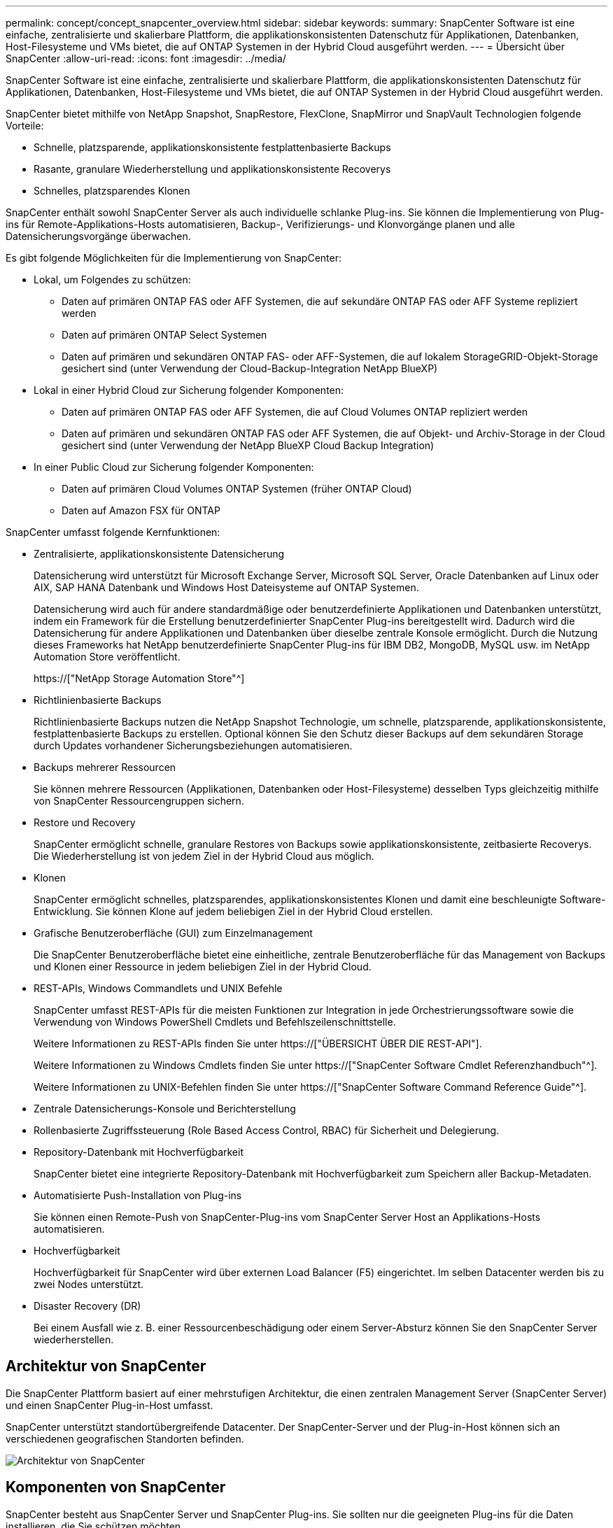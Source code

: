 ---
permalink: concept/concept_snapcenter_overview.html 
sidebar: sidebar 
keywords:  
summary: SnapCenter Software ist eine einfache, zentralisierte und skalierbare Plattform, die applikationskonsistenten Datenschutz für Applikationen, Datenbanken, Host-Filesysteme und VMs bietet, die auf ONTAP Systemen in der Hybrid Cloud ausgeführt werden. 
---
= Übersicht über SnapCenter
:allow-uri-read: 
:icons: font
:imagesdir: ../media/


[role="lead"]
SnapCenter Software ist eine einfache, zentralisierte und skalierbare Plattform, die applikationskonsistenten Datenschutz für Applikationen, Datenbanken, Host-Filesysteme und VMs bietet, die auf ONTAP Systemen in der Hybrid Cloud ausgeführt werden.

SnapCenter bietet mithilfe von NetApp Snapshot, SnapRestore, FlexClone, SnapMirror und SnapVault Technologien folgende Vorteile:

* Schnelle, platzsparende, applikationskonsistente festplattenbasierte Backups
* Rasante, granulare Wiederherstellung und applikationskonsistente Recoverys
* Schnelles, platzsparendes Klonen


SnapCenter enthält sowohl SnapCenter Server als auch individuelle schlanke Plug-ins. Sie können die Implementierung von Plug-ins für Remote-Applikations-Hosts automatisieren, Backup-, Verifizierungs- und Klonvorgänge planen und alle Datensicherungsvorgänge überwachen.

Es gibt folgende Möglichkeiten für die Implementierung von SnapCenter:

* Lokal, um Folgendes zu schützen:
+
** Daten auf primären ONTAP FAS oder AFF Systemen, die auf sekundäre ONTAP FAS oder AFF Systeme repliziert werden
** Daten auf primären ONTAP Select Systemen
** Daten auf primären und sekundären ONTAP FAS- oder AFF-Systemen, die auf lokalem StorageGRID-Objekt-Storage gesichert sind (unter Verwendung der Cloud-Backup-Integration NetApp BlueXP)


* Lokal in einer Hybrid Cloud zur Sicherung folgender Komponenten:
+
** Daten auf primären ONTAP FAS oder AFF Systemen, die auf Cloud Volumes ONTAP repliziert werden
** Daten auf primären und sekundären ONTAP FAS oder AFF Systemen, die auf Objekt- und Archiv-Storage in der Cloud gesichert sind (unter Verwendung der NetApp BlueXP Cloud Backup Integration)


* In einer Public Cloud zur Sicherung folgender Komponenten:
+
** Daten auf primären Cloud Volumes ONTAP Systemen (früher ONTAP Cloud)
** Daten auf Amazon FSX für ONTAP




SnapCenter umfasst folgende Kernfunktionen:

* Zentralisierte, applikationskonsistente Datensicherung
+
Datensicherung wird unterstützt für Microsoft Exchange Server, Microsoft SQL Server, Oracle Datenbanken auf Linux oder AIX, SAP HANA Datenbank und Windows Host Dateisysteme auf ONTAP Systemen.

+
Datensicherung wird auch für andere standardmäßige oder benutzerdefinierte Applikationen und Datenbanken unterstützt, indem ein Framework für die Erstellung benutzerdefinierter SnapCenter Plug-ins bereitgestellt wird. Dadurch wird die Datensicherung für andere Applikationen und Datenbanken über dieselbe zentrale Konsole ermöglicht. Durch die Nutzung dieses Frameworks hat NetApp benutzerdefinierte SnapCenter Plug-ins für IBM DB2, MongoDB, MySQL usw. im NetApp Automation Store veröffentlicht.

+
https://["NetApp Storage Automation Store"^]

* Richtlinienbasierte Backups
+
Richtlinienbasierte Backups nutzen die NetApp Snapshot Technologie, um schnelle, platzsparende, applikationskonsistente, festplattenbasierte Backups zu erstellen. Optional können Sie den Schutz dieser Backups auf dem sekundären Storage durch Updates vorhandener Sicherungsbeziehungen automatisieren.

* Backups mehrerer Ressourcen
+
Sie können mehrere Ressourcen (Applikationen, Datenbanken oder Host-Filesysteme) desselben Typs gleichzeitig mithilfe von SnapCenter Ressourcengruppen sichern.

* Restore und Recovery
+
SnapCenter ermöglicht schnelle, granulare Restores von Backups sowie applikationskonsistente, zeitbasierte Recoverys. Die Wiederherstellung ist von jedem Ziel in der Hybrid Cloud aus möglich.

* Klonen
+
SnapCenter ermöglicht schnelles, platzsparendes, applikationskonsistentes Klonen und damit eine beschleunigte Software-Entwicklung. Sie können Klone auf jedem beliebigen Ziel in der Hybrid Cloud erstellen.

* Grafische Benutzeroberfläche (GUI) zum Einzelmanagement
+
Die SnapCenter Benutzeroberfläche bietet eine einheitliche, zentrale Benutzeroberfläche für das Management von Backups und Klonen einer Ressource in jedem beliebigen Ziel in der Hybrid Cloud.

* REST-APIs, Windows Commandlets und UNIX Befehle
+
SnapCenter umfasst REST-APIs für die meisten Funktionen zur Integration in jede Orchestrierungssoftware sowie die Verwendung von Windows PowerShell Cmdlets und Befehlszeilenschnittstelle.

+
Weitere Informationen zu REST-APIs finden Sie unter https://["ÜBERSICHT ÜBER DIE REST-API"].

+
Weitere Informationen zu Windows Cmdlets finden Sie unter https://["SnapCenter Software Cmdlet Referenzhandbuch"^].

+
Weitere Informationen zu UNIX-Befehlen finden Sie unter https://["SnapCenter Software Command Reference Guide"^].

* Zentrale Datensicherungs-Konsole und Berichterstellung
* Rollenbasierte Zugriffssteuerung (Role Based Access Control, RBAC) für Sicherheit und Delegierung.
* Repository-Datenbank mit Hochverfügbarkeit
+
SnapCenter bietet eine integrierte Repository-Datenbank mit Hochverfügbarkeit zum Speichern aller Backup-Metadaten.

* Automatisierte Push-Installation von Plug-ins
+
Sie können einen Remote-Push von SnapCenter-Plug-ins vom SnapCenter Server Host an Applikations-Hosts automatisieren.

* Hochverfügbarkeit
+
Hochverfügbarkeit für SnapCenter wird über externen Load Balancer (F5) eingerichtet. Im selben Datacenter werden bis zu zwei Nodes unterstützt.

* Disaster Recovery (DR)
+
Bei einem Ausfall wie z. B. einer Ressourcenbeschädigung oder einem Server-Absturz können Sie den SnapCenter Server wiederherstellen.





== Architektur von SnapCenter

Die SnapCenter Plattform basiert auf einer mehrstufigen Architektur, die einen zentralen Management Server (SnapCenter Server) und einen SnapCenter Plug-in-Host umfasst.

SnapCenter unterstützt standortübergreifende Datacenter. Der SnapCenter-Server und der Plug-in-Host können sich an verschiedenen geografischen Standorten befinden.

image::../media/snapcenter_architecture.gif[Architektur von SnapCenter]



== Komponenten von SnapCenter

SnapCenter besteht aus SnapCenter Server und SnapCenter Plug-ins. Sie sollten nur die geeigneten Plug-ins für die Daten installieren, die Sie schützen möchten.

* SnapCenter Server
* Das SnapCenter Plug-ins-Paket für Windows enthält die folgenden Plug-ins:
+
** SnapCenter Plug-in für Microsoft SQL Server
** SnapCenter Plug-in für Microsoft Windows
** SnapCenter Plug-in für Microsoft Exchange Server
** SnapCenter-Plug-in für SAP HANA Database


* Das SnapCenter Plug-ins-Paket für Linux umfasst die folgenden Plug-ins:
+
** SnapCenter Plug-in für Oracle Database
** SnapCenter-Plug-in für SAP HANA Database
** SnapCenter Plug-in für UNIX
+

NOTE: Das SnapCenter Plug-in für UNIX ist kein eigenständiges Plug-in und kann nicht unabhängig installiert werden. Dieses Plug-in wird automatisch installiert, wenn Sie entweder das SnapCenter Plug-in für Oracle Database oder das SnapCenter Plug-in für SAP HANA Database installieren.



* Das SnapCenter Plug-ins-Paket für AIX enthält die folgenden Plug-ins:
+
** SnapCenter Plug-in für Oracle Database
** SnapCenter Plug-in für UNIX
+

NOTE: Das SnapCenter Plug-in für UNIX ist kein eigenständiges Plug-in und kann nicht unabhängig installiert werden. Dieses Plug-in wird automatisch installiert, wenn Sie das SnapCenter Plug-in für Oracle Database installieren.



* Benutzerdefinierte SnapCenter Plug-ins
+
Benutzerdefinierte Plug-ins werden von der Community unterstützt und können von heruntergeladen werden https://["NetApp Storage Automation Store"^].



Das SnapCenter Plug-in für VMware vSphere, vormals NetApp Data Broker, ist eine eigenständige virtuelle Appliance, die SnapCenter Datensicherungsvorgänge auf virtualisierten Datenbanken und Filesystemen unterstützt.



== SnapCenter Server

Der SnapCenter Server umfasst einen Webserver, eine zentralisierte HTML5-basierte Benutzeroberfläche, PowerShell Commandlets, REST-APIs und das SnapCenter Repository.

SnapCenter ermöglicht Hochverfügbarkeit und horizontale Skalierung über mehrere SnapCenter-Server hinweg in einer einzigen Benutzeroberfläche. Eine Hochverfügbarkeit ist über einen externen Load Balancer (F5) möglich. Bei größeren Umgebungen mit Tausenden von Hosts kann das Hinzufügen mehrerer SnapCenter Server zum Lastausgleich beitragen.

* Wenn Sie das SnapCenter-Plug-ins-Paket für Windows verwenden, wird der Host-Agent auf dem SnapCenter-Server und dem Windows-Plug-in-Host ausgeführt. Der Host-Agent führt die Zeitpläne nativ auf dem Remote-Windows-Host aus, oder für Microsoft SQL Server wird der Zeitplan auf der lokalen SQL-Instanz ausgeführt.
+
Der SnapCenter-Server kommuniziert mit den Windows-Plug-ins über den Host-Agent.

* Wenn Sie das SnapCenter-Plug-ins-Paket für Linux oder das SnapCenter-Plug-ins-Paket für AIX verwenden, werden auf dem SnapCenter-Server Zeitpläne als Windows-Aufgabenpläne ausgeführt.
+
** Für das SnapCenter-Plug-in für Oracle Database kommuniziert der Host-Agent, der auf dem SnapCenter Server-Host ausgeführt wird, mit dem SnapCenter-Plug-in-Loader (SPL), der auf dem Linux- oder AIX-Host ausgeführt wird, um verschiedene Datensicherungsvorgänge auszuführen.
** Für das SnapCenter-Plug-in für SAP HANA-Datenbanken und benutzerdefinierte SnapCenter-Plug-ins kommuniziert der SnapCenter-Server mit diesen Plug-ins über den SCCore-Agent, der auf dem Host ausgeführt wird.




Der SnapCenter-Server und die Plug-ins kommunizieren mit dem Host-Agent über HTTPS.

Informationen zu den Vorgängen von SnapCenter werden im SnapCenter Repository gespeichert.



== SnapCenter Plug-ins

Jedes SnapCenter-Plug-in unterstützt spezifische Umgebungen, Datenbanken und Applikationen.

|===
| Plug-in-Name | Im Installationspaket enthalten | Weitere Plug-ins sind erforderlich | Auf dem Host installiert | Unterstützte Plattformen 


 a| 
Plug-in für SQL Server
 a| 
Plug-ins-Paket für Windows
 a| 
Plug-in für Windows
 a| 
SQL Server Host
 a| 
Windows



 a| 
Plug-in für Windows
 a| 
Plug-ins-Paket für Windows
 a| 
 a| 
Windows Host
 a| 
Windows



 a| 
Plug-in für Exchange
 a| 
Plug-ins-Paket für Windows
 a| 
Plug-in für Windows
 a| 
Exchange Server Host
 a| 
Windows



 a| 
Plug-in für Oracle Database
 a| 
Plug-ins-Paket für Linux und Plug-ins-Paket für AIX
 a| 
Plug-in für UNIX
 a| 
Oracle Host
 a| 
Linux oder AIX



 a| 
Plug-in für SAP HANA Database
 a| 
Plug-ins-Paket für Linux und Plug-ins-Paket für Windows
 a| 
Plug-in für UNIX oder Plug-in für Windows
 a| 
HDBSQL-Client-Host
 a| 
Linux oder Windows



 a| 
Benutzerdefinierte Plug-ins
 a| 
https://["NetApp Storage Automation Store"^]
 a| 
Plug-in für Windows für File-System-Backups
 a| 
Benutzerdefinierter Applikations-Host
 a| 
Linux oder Windows

|===

NOTE: Das SnapCenter Plug-in für VMware vSphere unterstützt absturzkonsistente und VM-konsistente Backup- und Restore-Prozesse für Virtual Machines (VMs), Datastores und Virtual Machine Disks (VMDKs). Zudem unterstützt es die applikationsspezifischen Plug-ins von SnapCenter, um applikationskonsistente Backup- und Restore-Vorgänge für virtualisierte Datenbanken und Filesysteme zu sichern.

Für Nutzer von SnapCenter 4.1.1 enthält die Dokumentation zum SnapCenter Plug-in für VMware vSphere 4.1.1 Informationen zum Schutz von virtualisierten Datenbanken und Dateisystemen. Für Nutzer von SnapCenter 4.2.x, die NetApp Data Broker 1.0 und 1.0.1, enthält Dokumentation Informationen zum Schutz von virtualisierten Datenbanken und Dateisystemen mithilfe des SnapCenter Plug-ins für VMware vSphere, das durch die Linux-basierte NetApp Data Broker Virtual Appliance (Open Virtual Appliance Format) bereitgestellt wird. Für Benutzer, die SnapCenter 4.3 oder höher verwenden, finden Sie das https://["Dokumentation zum SnapCenter Plug-in für VMware vSphere"^] Informationen zum Schutz von virtualisierten Datenbanken und Dateisystemen mithilfe des Linux-basierten SnapCenter Plug-ins für die virtuelle VMware vSphere Appliance (Open Virtual Appliance-Format).



=== SnapCenter Plug-in für Microsoft SQL Server Funktionen

* Automatisiert applikationsspezifische Backup-, Restore- und Klonvorgänge für Microsoft SQL Server Datenbanken in einer SnapCenter Umgebung.
* Unterstützt Microsoft SQL Server Datenbanken auf VMDK und RDM (Raw Device Mapping) LUNs bei der Bereitstellung des SnapCenter Plug-ins für VMware vSphere sowie bei der Registrierung des Plug-ins bei SnapCenter
* Unterstützt nur die Provisionierung von SMB-Freigaben. Für das Backup von SQL Server-Datenbanken auf SMB-Freigaben wird keine Unterstützung geboten.
* Unterstützt den Import von Backups von SnapManager für Microsoft SQL Server in SnapCenter.




=== SnapCenter Plug-in für Microsoft Windows Funktionen

* Ermöglicht die applikationsgerechte Datensicherung für andere Plug-ins, die auf Windows Hosts in Ihrer SnapCenter Umgebung laufen
* Automatisiert applikationsspezifische Backup-, Restore- und Klonvorgänge für Microsoft Filesysteme in Ihrer SnapCenter Umgebung
* Unterstützt Storage-Bereitstellung, Snapshot-Kopie-Konsistenz und Speicherplatzrückgewinnung für Windows Hosts
+

NOTE: Das Plug-in für Windows stellt SMB-Freigaben und Windows-Filesysteme auf physischen und RDM-LUNs bereit, unterstützt jedoch keine Backup-Vorgänge für Windows File-Systeme auf SMB-Shares.





=== SnapCenter Plug-in für Microsoft Exchange Server Funktionen

* Automatisiert applikationsspezifische Backup- und Restore-Vorgänge für Microsoft Exchange Server Datenbanken und Datenbankverfügbarkeitsgruppen (Database Availability Groups, DAGs) in Ihrer SnapCenter Umgebung
* Unterstützung virtualisierter Exchange Server auf RDM LUNs bei der Bereitstellung des SnapCenter Plug-in für VMware vSphere und Registrierung des Plug-ins bei SnapCenter




=== SnapCenter Plug-in für Oracle Database Funktionen

* Automatisierung applikationsspezifischer Backups, Restores, Recoverys, Überprüfung, Mounten, Unmounten und Klonen für Oracle Datenbanken in Ihrer SnapCenter Umgebung
* Unterstützung von Oracle-Datenbanken für SAP, aber die Integration von SAP BR*Tools ist nicht möglich




=== SnapCenter Plug-in für UNIX Funktionen

* Ermöglicht das Plug-in für Oracle Database die Durchführung von Datensicherungsvorgängen auf Oracle Datenbanken, indem es den zugrunde liegenden Host Storage Stack auf Linux oder AIX Systemen unterstützt
* Unterstützt NFS-Protokolle (Network File System) und SAN (Storage Area Network) auf einem Storage-System, auf dem ONTAP ausgeführt wird
* Bei Linux Systemen werden Oracle-Datenbanken auf VMDK und RDM-LUNs unterstützt, wenn Sie das SnapCenter Plug-in für VMware vSphere implementieren und das Plug-in mit SnapCenter registrieren.
* Unterstützt Mount Guard für AIX auf SAN-Dateisystemen und LVM-Layout.
* Unterstützt Enhanced Journaled File System (JFS2) mit Inline-Protokollierung auf SAN-Dateisystemen und LVM-Layout nur für AIX-Systeme.
+
ES werden NATIVE SAN-Geräte, Dateisysteme und LVM-Layouts unterstützt, die auf SAN-Geräten basieren.





=== SnapCenter Plug-in für SAP HANA Database Funktionen

* Automatisiert applikationsspezifische Backups, Restores und das Klonen von SAP HANA Datenbanken in einer SnapCenter Umgebung




=== Benutzerdefinierte SnapCenter Plug-ins-Funktionen

* Unterstützung benutzerdefinierter Plug-ins zum Management von Applikationen oder Datenbanken, die nicht von anderen SnapCenter Plug-ins unterstützt werden Benutzerdefinierte Plug-ins werden im Rahmen der SnapCenter Installation nicht bereitgestellt.
* Unterstützt die Erstellung von Spiegelkopien von Backup-Sätzen auf einem anderen Volume und die Disk-to-Disk Backup-Replizierung.
* Unterstützt sowohl Windows als auch Linux Umgebungen. In Windows Umgebungen können benutzerdefinierte Applikationen über benutzerdefinierte Plug-ins optional mit dem SnapCenter Plug-in für Microsoft Windows ausgeführt werden, um dateibasierte Backups zu erstellen.


Individuelle Plug-in-Beispiele für MySQL, DB2 und MongoDB für SnapCenter Software können von heruntergeladen werden https://["NetApp Storage Automation Store"^].


NOTE: Individuelle MySQL, DB2 und MongoDB Plug-ins werden nur durch die NetApp Communitys unterstützt.

NetApp unterstützt die Möglichkeit zur Erstellung und Verwendung benutzerdefinierter Plug-ins. Die von Ihnen erstellten benutzerdefinierten Plug-ins werden von NetApp jedoch nicht unterstützt.

Weitere Informationen finden Sie unter link:../protect-scc/concept_develop_a_plug_in_for_your_application.html["Entwickeln Sie ein Plug-in für Ihre Applikation"]



== SnapCenter Repository

Das SnapCenter-Repository, auch als NSM-Datenbank bezeichnet, speichert Informationen und Metadaten für jede SnapCenter-Operation.

Die MySQL-Server-Repository-Datenbank wird standardmäßig bei der Installation des SnapCenter-Servers installiert. Wenn MySQL Server bereits installiert ist und Sie eine Neuinstallation von SnapCenter Server durchführen, sollten Sie MySQL Server deinstallieren.

SnapCenter unterstützt MySQL Server 5.7.25 oder höher als die SnapCenter Repository-Datenbank. Wenn Sie eine frühere Version von MySQL Server mit einer früheren Version von SnapCenter verwendet haben, wird der MySQL Server beim SnapCenter Upgrade auf 5.7.25 oder höher aktualisiert.

Das SnapCenter Repository speichert folgende Informationen und Metadaten:

* Metadaten für Backup, Klonen, Wiederherstellung und Verifizierung
* Reporting-, Job- und Ereignisinformationen
* Host- und Plug-in-Informationen
* Rollen-, Benutzer- und Berechtigungsdetails
* Informationen zur Storage-Systemverbindung

